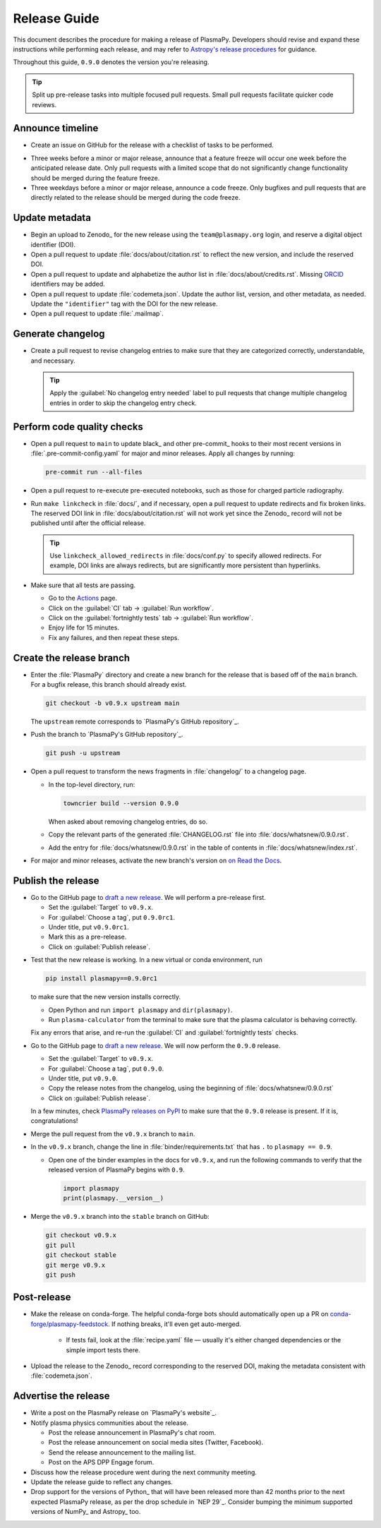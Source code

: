.. _release guide:

*************
Release Guide
*************

This document describes the procedure for making a release of PlasmaPy.
Developers should revise and expand these instructions while performing
each release, and may refer to `Astropy's release procedures`_ for
guidance.

Throughout this guide, ``0.9.0`` denotes the version you're releasing.

.. tip::

   Split up pre-release tasks into multiple focused pull requests. Small
   pull requests facilitate quicker code reviews.

.. When updating this guide, make sure that each bullet point is for
   doing exactly one task!

Announce timeline
=================

* Create an issue on GitHub for the release with a checklist of tasks
  to be performed.

.. todo::

   Convert the release guide into an issue template with a checklist?

* Three weeks before a minor or major release, announce that a feature
  freeze will occur one week before the anticipated release date. Only
  pull requests with a limited scope that do not significantly change
  functionality should be merged during the feature freeze.

* Three weekdays before a minor or major release, announce a code
  freeze. Only bugfixes and pull requests that are directly related to
  the release should be merged during the code freeze.

Update metadata
===============

* Begin an upload to Zenodo_ for the new release using the
  ``team@plasmapy.org`` login, and reserve a digital object identifier
  (DOI).

* Open a pull request to update :file:`docs/about/citation.rst` to
  reflect the new version, and include the reserved DOI.

  .. todo::

     Should we switch to Citation File Format? It appears to be better
     supported by Zenodo.

* Open a pull request to update and alphabetize the author list in
  :file:`docs/about/credits.rst`. Missing ORCID_ identifiers may be
  added.

* Open a pull request to update :file:`codemeta.json`. Update the author
  list, version, and other metadata, as needed. Update the
  ``"identifier"`` tag with the DOI for the new release.

* Open a pull request to update :file:`.mailmap`.

  .. todo::

     Add a Python script here to update :file:`.mailmap`.

.. Use ``git shortlog -nse | cut -f 2 | vim -c "sort" -c "vsplit .mailmap" -c
   "windo diffthis"`` to compare the old and new :file:`.mailmap` version. Make sure
   the old addresses are preserved in the new version, then overwrite the
   existing :file:`.mailmap` file.
   This part may not be all that relevant anymore, except if we're using ``git
   shortlog``. ← put this in pre-release?

Generate changelog
==================

* Create a pull request to revise changelog entries to make sure that
  they are categorized correctly, understandable, and necessary.

  .. tip::

     Apply the :guilabel:`No changelog entry needed` label to pull
     requests that change multiple changelog entries in order to skip
     the changelog entry check.

Perform code quality checks
===========================

* Open a pull request to ``main`` to update black_ and other pre-commit_
  hooks to their most recent versions in :file:`.pre-commit-config.yaml`
  for major and minor releases. Apply all changes by running:

  .. code-block:: bash

     pre-commit run --all-files

* Open a pull request to re-execute pre-executed notebooks, such as
  those for charged particle radiography.

* Run ``make linkcheck`` in :file:`docs/`, and if necessary, open a pull
  request to update redirects and fix broken links. The reserved DOI
  link in :file:`docs/about/citation.rst` will not work yet since the
  Zenodo_ record will not be published until after the official release.

  .. tip::

     Use ``linkcheck_allowed_redirects`` in :file:`docs/conf.py` to
     specify allowed redirects. For example, DOI links are always
     redirects, but are significantly more persistent than hyperlinks.

* Make sure that all tests are passing.

  - Go to the Actions_ page.
  - Click on the :guilabel:`CI` tab → :guilabel:`Run workflow`.
  - Click on the :guilabel:`fortnightly tests` tab →
    :guilabel:`Run workflow`.
  - Enjoy life for 15 minutes.
  - Fix any failures, and then repeat these steps.

Create the release branch
=========================

* Enter the :file:`PlasmaPy` directory and create a new branch for the
  release that is based off of the ``main`` branch. For a bugfix
  release, this branch should already exist.

  .. code-block:: bash

     git checkout -b v0.9.x upstream main

  The ``upstream`` remote corresponds to `PlasmaPy's GitHub repository`_.

* Push the branch to `PlasmaPy's GitHub repository`_.

  .. code-block:: bash

     git push -u upstream

* Open a pull request to transform the news fragments in
  :file:`changelog/` to a changelog page.

  - In the top-level directory, run:

    .. code-block:: bash

       towncrier build --version 0.9.0

    When asked about removing changelog entries, do so.

  - Copy the relevant parts of the generated :file:`CHANGELOG.rst` file
    into :file:`docs/whatsnew/0.9.0.rst`.

  - Add the entry for :file:`docs/whatsnew/0.9.0.rst` in the table of
    contents in :file:`docs/whatsnew/index.rst`.

    .. todo::

        Immediately following the ``v0.8.1`` release, we made (or
        planned to make) a few changes to the towncrier_ setup
        (:pr:`1623`, :pr:`1626`, :issue:`1627`). This guide may require
        some updates for the subsequent release.

    .. todo::

       We might be able to consolidate these steps into a single one.

* For major and minor releases, activate the new branch's version on
  `on Read the Docs <https://readthedocs.org/projects/plasmapy/versions>`_.

.. Use one of the following two methods to add the note on new
  contributors to :file:`docs/whatsnew/0.9.0.rst`.

..  If not done previously, add a `GitHub personal access token`_ and
    install Xonsh_. Download the `SunPy Xonsh script`_, and run:
    .. code-block::
       generate_releaserst.xsh \
           0.8.0 \
           --auth \
           --project-name=plasmapy \
           --pretty-project-name=PlasmaPy \
           --author-sort=alphabet
    Note that the argument is for the previous release. Double check
    that the above command works!!!!!!

.. double check this ↑

Publish the release
===================

.. There used to be a step here to use the hub tool with `hub ci-status
   main -v [COMMIT]``, where

.. I kept getting a "Not Found" error when using the hub tool, and I'm
   not sure why.

.. Install `hub <https://hub.github.com/>`__ (if needed), and use it to
   check that the continuous integration is passing.
   ... code-block:: Shell
      hub ci-status main -v [COMMIT]
   Here, ``[COMMIT]`` is replaced by the hash from the latest commit on
   the `main <https://github.com/PlasmaPy/PlasmaPy/commits/main>`__
   branch of `PlasmaPy's GitHub repository`_.


* Go to the GitHub page to `draft a new release`_. We will perform a
  pre-release first.

  - Set the :guilabel:`Target` to ``v0.9.x``.
  - For :guilabel:`Choose a tag`, put ``0.9.0rc1``.
  - Under title, put ``v0.9.0rc1``.
  - Mark this as a pre-release.
  - Click on :guilabel:`Publish release`.

.. Link to the GitHub Action that's doing the release on PyPI.

  In a few minutes, check `PlasmaPy releases on PyPI`_ to make sure that
  version ``0.9.0rc1`` has been released and is marked as pre-release.

  .. tip::

     If the release did not work, it may be necessary to create a new
     `API token for PyPI`_ and `update the secret on GitHub`_.

* Test that the new release is working. In a new virtual or conda
  environment, run

  .. code-block:: bash

     pip install plasmapy==0.9.0rc1

  to make sure that the new version installs correctly.

  - Open Python and run ``import plasmapy`` and ``dir(plasmapy)``.
  - Run ``plasma-calculator`` from the terminal to make sure that the
    plasma calculator is behaving correctly.

  Fix any errors that arise, and re-run the :guilabel:`CI` and
  :guilabel:`fortnightly tests` checks.

* Go to the GitHub page to `draft a new release`_. We will now perform
  the ``0.9.0`` release.

  - Set the :guilabel:`Target` to ``v0.9.x``.
  - For :guilabel:`Choose a tag`, put ``0.9.0``.
  - Under title, put ``v0.9.0``.
  - Copy the release notes from the changelog, using the beginning of
    :file:`docs/whatsnew/0.9.0.rst`
  - Click on :guilabel:`Publish release`.

  In a few minutes, check `PlasmaPy releases on PyPI`_ to make sure that
  the ``0.9.0`` release is present. If it is, congratulations!

.. Commit and push your changes up until now.

.. Open a pull request from the ``0.9.x`` branch to the ``main`` branch.

.. Go to `Actions <https://github.com/PlasmaPy/PlasmaPy/actions>`__, and
  click on :guilabel:`Run workflow` under both the :guilabel:`CI` and
  :guilabel:`fortnightly tests`. Verify that all continuous integration
  checks are passing.

.. Make sure that tests pass and that documentation builds without issue.

.. No, really, check twice. Let the tests do their thing. You want things tip
    top, and by now, you want that cuppa tea anyway. Treat yourself! Celebrate
    the new release and let the darn tests pass.

.. If you want to do any rebase to clean up the commit history on your ``0.6.x``
   branch, now is the time to do that. Ensure that no tests broke.

.. Create a GPG key, if not done previously.

.. After verifying that all continuous integration checks are passing for
  a second time, tag the new version with

.. .. code-block:: Shell
     git tag -s v0.9.0 -m "Version v0.9.0"
  The ``-s`` signs the commit with your GPG key.

.. After verifying that all continuous integration checks are passing for
  a third time, push the tagged commit to the ``0.9.x`` branch on GitHub.
  .. code-block:: Shell
     git push --force --follow-tags upstream v0.9.x
  The ``--force`` is necessary to trigger a rebuild with the tagged
  version. Be careful during this step, as tags cannot be deleted once
  they have been pushed to GitHub.

.. At this point, the GitHub Actions packaging workflow should do most of
   the work for you! `Ensure that the pipeline goes through.
   <https://dev.azure.com/plasmapy/PlasmaPy/_build>`_. When ``sdist`` and
   ``wheels_universal`` finish, check PyPI_ for the new version!

* Merge the pull request from the ``v0.9.x`` branch to ``main``.

* In the ``v0.9.x`` branch, change the line in
  :file:`binder/requirements.txt` that has ``.`` to ``plasmapy == 0.9``.

  * Open one of the binder examples in the docs for ``v0.9.x``, and run
    the following commands to verify that the released version of
    PlasmaPy begins with ``0.9``.

    .. code-block:: python

       import plasmapy
       print(plasmapy.__version__)

* Merge the ``v0.9.x`` branch into the ``stable`` branch on GitHub:

  .. code-block:: bash

     git checkout v0.9.x
     git pull
     git checkout stable
     git merge v0.9.x
     git push

Post-release
============

* Make the release on conda-forge. The helpful conda-forge bots should
  automatically open up a PR on `conda-forge/plasmapy-feedstock
  <https://github.com/conda-forge/plasmapy-feedstock/pulls>`_. If nothing
  breaks, it'll even get auto-merged.

    * If tests fail, look at the :file:`recipe.yaml` file — usually it's
      either changed dependencies or the simple import tests there.

* Upload the release to the Zenodo_ record corresponding to the reserved
  DOI, making the metadata consistent with :file:`codemeta.json`.

.. As of July 2022, Zenodo doesn't have CodeMeta support but does have
   Citation File Format (CFF) support. Should we switch to CFF?

Advertise the release
=====================

* Write a post on the PlasmaPy release on `PlasmaPy's website`_.

* Notify plasma physics communities about the release.

  * Post the release announcement in PlasmaPy's chat room.

  * Post the release announcement on social media sites (Twitter,
    Facebook).

  * Send the release announcement to the mailing list.

  * Post on the APS DPP Engage forum.

* Discuss how the release procedure went during the next community
  meeting.

* Update the release guide to reflect any changes.

* Drop support for the versions of Python_ that will have been released
  more than 42 months prior to the next expected PlasmaPy release, as
  per the drop schedule in `NEP 29`_. Consider bumping the minimum
  supported versions of NumPy_ and Astropy_ too.



.. |exclude bugfix| replace:: *Skip this step for bugfix releases.*

.. _Actions: https://github.com/PlasmaPy/PlasmaPy/actions
.. _API token for PyPI: https://pypi.org/help/#apitoken
.. _Astropy's release procedures: https://docs.astropy.org/en/stable/development/releasing.html
.. _Draft a new release: https://github.com/PlasmaPy/PlasmaPy/releases/new
.. _GitHub personal access token:
.. _ORCID: https://orcid.org
.. _PlasmaPy releases on PyPI: https://pypi.org/project/plasmapy/#history
.. _SunPy Xonsh script: https://github.com/sunpy/sunpy/blob/v2.1dev/tools/generate_releaserst.xsh
.. _update the secret on GitHub: https://github.com/PlasmaPy/PlasmaPy/settings/secrets/actions
